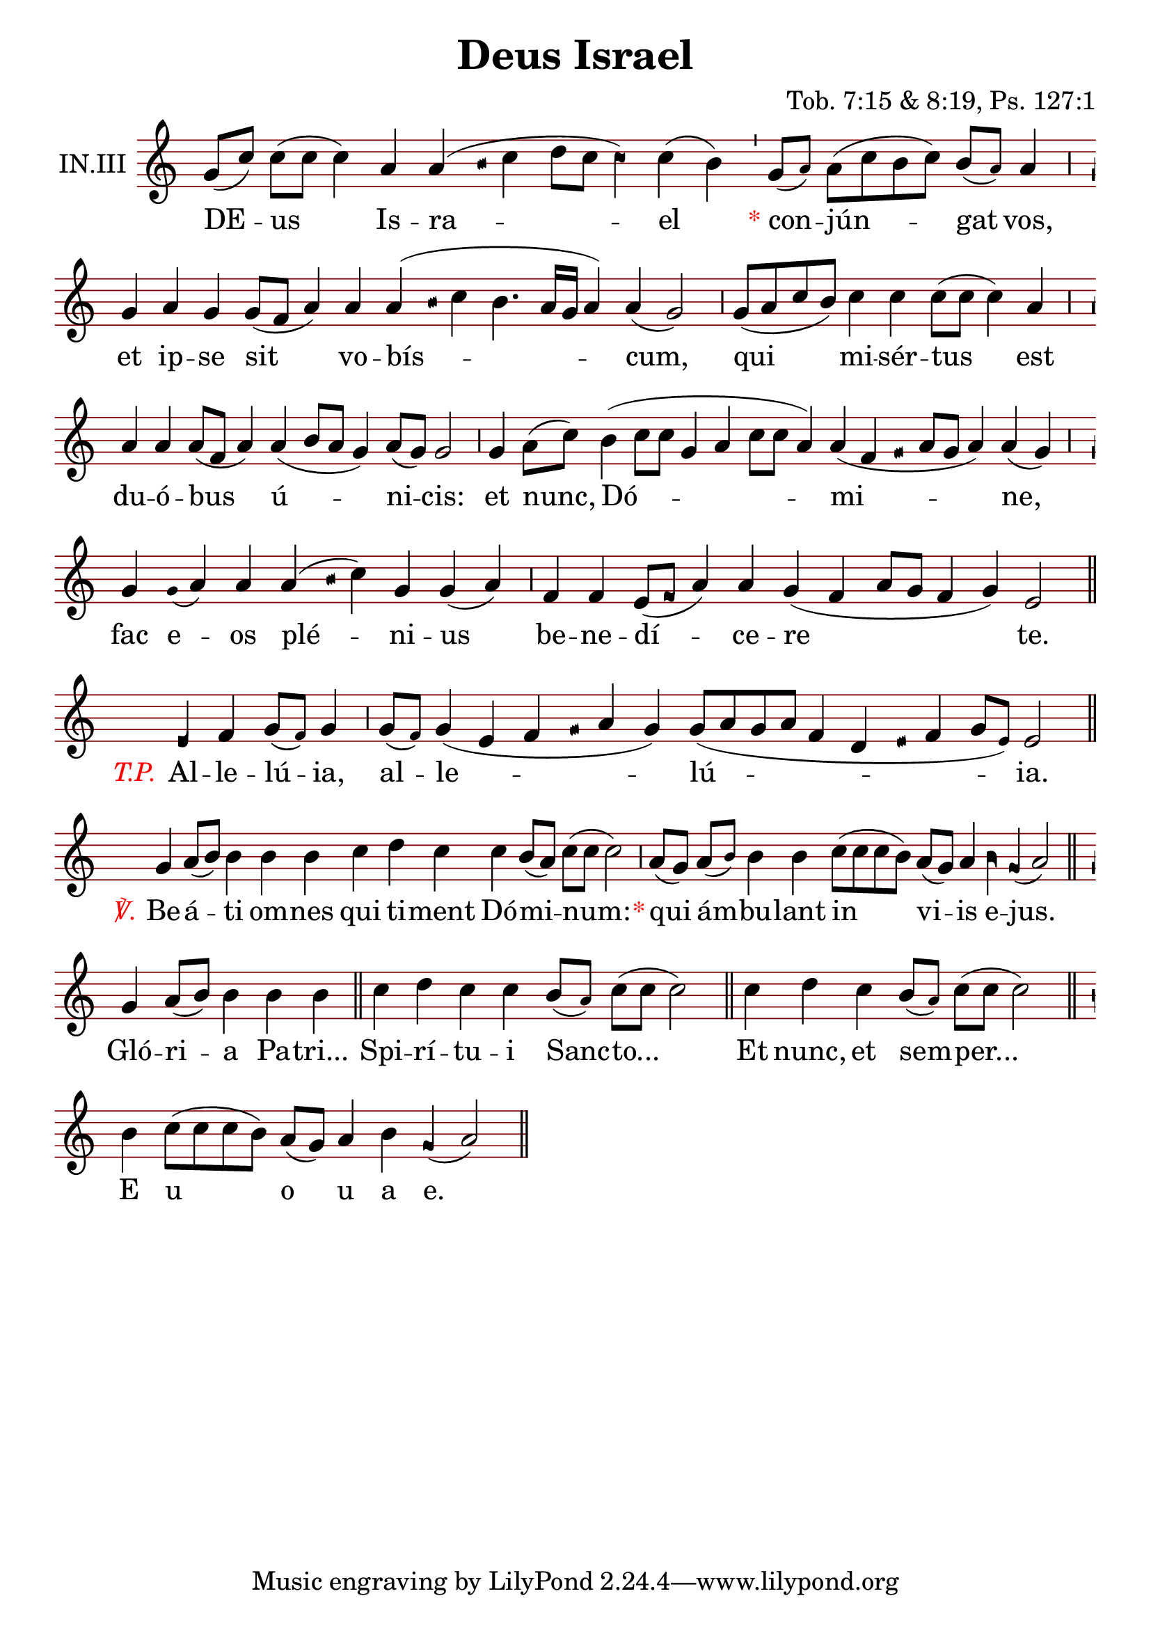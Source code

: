 \version "2.24.4"

#(set-global-staff-size 24)

\header {
  %{name%} title = "Deus Israel"
  office-part = "Introitus"
  mode = 3
  user-notes = "LU 1288"
  transcriber = "Andrew Hinkley & Patrick Williams"
  %{commentary%} composer = "Tob. 7:15 & 8:19, Ps. 127:1"
  annotation = "IN. III"
}

global = {
  \key c \major
  \cadenzaOn
  \omit Staff.TimeSignature
  \override Staff.StaffSymbol.color = #darkred
}

oriscus = {
  \once \override NoteHead.stencil = #ly:text-interface::print
  \once \override NoteHead.text = \markup \musicglyph "noteheads.ssolesmes.oriscus"
  \once \set fontSize = 3
}

quilisma = {
  \once \override NoteHead.stencil = #ly:text-interface::print
  \once \override NoteHead.text = \markup \musicglyph "noteheads.svaticana.quilisma"
  \once \set fontSize = 3
  \once \override Stem.transparent = ##t
}

initioDebilis = {
  \once \set fontSize = -3
  \once \override Stem.transparent = ##t
}

liquescentDiminutive = {
  \once \set fontSize = -3
}

liquescentAugmentativeAscending = {
  \once \override NoteHead.stencil = #ly:text-interface::print
  \once \override NoteHead.text = \markup \musicglyph "noteheads.ssolesmes.auct.asc"
  \once \set fontSize = 4
}

liquescentAugmentativeDescending = {
  \once \override NoteHead.stencil = #ly:text-interface::print
  \once \override NoteHead.text = \markup \musicglyph "noteheads.ssolesmes.auct.desc"
  \once \set fontSize = 4
}

quarterBar = {
  \bar "'"
}

quarterBarAsterisk = {
  \quarterBar
  \once \override Score.TextScript.extra-offset = #'(-1.75 . -1.25)
  _ \markup { \with-color "red" * }
}

halfBar = {
  \bar ","
}

halfBarAsterisk = {
  \halfBar
  \once \override Score.TextScript.extra-offset = #'(-1.5 . -1.25)
  _ \markup { \with-color "red" * }
}
  

fullBar = {
  \bar "|"
}

doubleBar = {
  \bar "||"
}

doubleBarTP = {
  \doubleBar
  \once \override Score.TextScript.extra-offset = #'(-1.75 . -1.25)
  _ \markup { \italic \with-color "red" T.P. }
}

temporePaschale = {
  \once \override Score.TextScript.extra-offset = #'(-0.75 . -1.35)
  s2._\markup { \italic \with-color "red" T.P. }
}

verse = {
  \once \override Score.TextScript.extra-offset = #'(-0.75 . -1)
  s2.._\markup { \italic \with-color "red" ℣. }
}

melody = \transpose c c \relative c'' {
  \global

  % Deus Israel *
  g8([ c]) c([ c] c4) a a( \quilisma b16 c4 d8[ c] \oriscus c4) c( b) \quarterBarAsterisk
  % conjungat vos,
  g8([ \liquescentDiminutive a]) a([ c b c]) b([ \liquescentDiminutive a]) a4 \halfBar
  % et ipse sit vobiscum
  g4 a g g8([ f] a4) a a( \quilisma b16 c4 b4. a16[ g] a4) a( g2) \halfBar
  g8([ a c b]) c4 c c8([ c] c4) a \halfBar
  a4 a a8([ f] a4) a4( b8[ a] g4) a8([ g]) g2 \halfBar
  g4 a8([ c]) b4( c8[ c] g4 a c8[ c] a4) a4( f \quilisma g16 a8[ g] a4) a4( g) \halfBar
  g4 \initioDebilis g16( a4) a a( \quilisma b16 c4) g g( a) \halfBar
  f4 f e8([ \oriscus f8] a4) a g( f a8[ g] f4 g) e2 \doubleBar \break
  
  \temporePaschale \liquescentAugmentativeAscending e4 f4 g8([ \liquescentDiminutive f]) g4 \halfBar
  g8([ \liquescentDiminutive f]) g4( e f \quilisma g16 a4 g) g8([ a g a] f4 d \quilisma e16 f4 g8[ \liquescentDiminutive e]) e2 \doubleBar \break
  
  \verse g4 a8([ b]) b4 b b c d c c b8([ a]) c([ c] c2) \halfBarAsterisk
  a8([ g]) a([ \liquescentDiminutive b]) b4 b c8([ c c b]) a([ g]) a4 \liquescentAugmentativeDescending b \oriscus g4( a2) \doubleBar
  
  g4 a8([ b]) b4 b b \doubleBar
  c4 d c c b8([ \liquescentDiminutive a]) c([ c] c2) \doubleBar
  c4 d c b8([ \liquescentDiminutive a]) c([ c] c2) \doubleBar \break
  b4 c8([ c c b]) a([ g]) a4 b \oriscus g4( a2) \doubleBar \break
}

text = \lyricmode {
  DE -- us Is -- ra -- el
  con -- jún -- gat vos,
  et ip -- se sit vo -- bís -- cum,
  qui mi -- sér -- tus est
  du -- ó -- bus ú -- ni -- cis:
  et nunc, Dó -- mi -- ne,
  fac e -- os plé -- ni -- us
  be -- ne -- dí -- ce -- re te.
  
  %{T.P.%} Al -- le -- lú -- ia,
  al -- le -- lú -- ia.
  
  Be -- á -- ti om -- nes qui ti -- ment Dó -- mi -- num: %*
  qui ám -- bu -- lant in vi -- is e -- jus.
  
  Gló -- ri -- a Pa -- tri...
  Spi -- rí -- tu -- i Sanc -- to...
  Et nunc, et sem -- per...
  E u o u a e.
}

\score {
  <<
  \new Staff {
    \context Voice = "vocal" { \melody }
  }
  \new Lyrics \lyricsto "vocal" \text
  >>
  \layout {
    ragged-last = ##t
    \context {
      \Staff
      %{annotation%} instrumentName = "IN.III"
      \consists Custos_engraver
      \override Custos.style = #'medicaea
    }
  }
}

% score generated from https://github.com/AlexHarter/GregoLy on <DATE>
